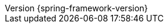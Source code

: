 :doctype: book
:idprefix:
:idseparator: -
:toc: left
:toclevels: 4
:tabsize: 4
:numbered:
:sectanchors:
:sectnums:
:icons: font
:hide-uri-scheme:
:docinfo: shared,private
//:attribute-missing: warn
:chomp: default headers packages
:revnumber: {spring-framework-version}
:revdate: {localdate}
:version: {spring-framework-version}

:api-spring-framework: {spring-api-doc}/docs/{spring-framework-version}/javadoc-api/org/springframework
:spring-framework-main-code: https://github.com/spring-projects/spring-framework/tree/main
:docs-spring-framework: https://docs.spring.io/spring-frameworl/docs/{spring-framework-version}
:gh-rsocket: https://github.com/rsocket
:gh-rsocket-java: {gh-rsocket}/rsocket-java
:gh-rsocket-extensions: {gh-rsocket}/rsocket/blob/master/Extensions
:doc-spring-amqp: {doc-root}/spring-amqp/docs/current/reference
:doc-spring-gemfire: {doc-root}/spring-gemfire/docs/current/reference